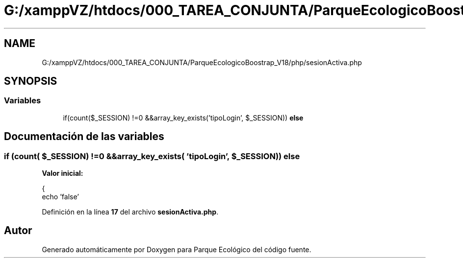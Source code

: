 .TH "G:/xamppVZ/htdocs/000_TAREA_CONJUNTA/ParqueEcologicoBoostrap_V18/php/sesionActiva.php" 3 "Viernes, 20 de Mayo de 2022" "Version V18" "Parque Ecológico" \" -*- nroff -*-
.ad l
.nh
.SH NAME
G:/xamppVZ/htdocs/000_TAREA_CONJUNTA/ParqueEcologicoBoostrap_V18/php/sesionActiva.php
.SH SYNOPSIS
.br
.PP
.SS "Variables"

.in +1c
.ti -1c
.RI "if(count($_SESSION) !=0 &&array_key_exists('tipoLogin', $_SESSION)) \fBelse\fP"
.br
.in -1c
.SH "Documentación de las variables"
.PP 
.SS "if (count( $_SESSION) !=0 &&array_key_exists( 'tipoLogin', $_SESSION)) else"
\fBValor inicial:\fP
.PP
.nf
{
        echo 'false'
.fi
.PP
Definición en la línea \fB17\fP del archivo \fBsesionActiva\&.php\fP\&.
.SH "Autor"
.PP 
Generado automáticamente por Doxygen para Parque Ecológico del código fuente\&.
